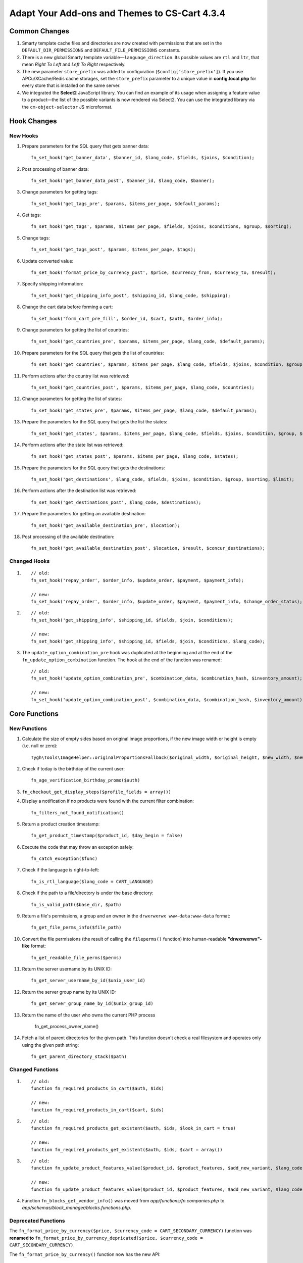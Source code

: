 **********************************************
Adapt Your Add-ons and Themes to CS-Cart 4.3.4
**********************************************

==============
Common Changes
==============

1. Smarty template cache files and directories are now created with permissions that are set in the ``DEFAULT_DIR_PERMISSIONS`` and ``DEFAULT_FILE_PERMISSIONS`` constants.

2. There is a new global Smarty template variable—``language_direction``. Its possible values are ``rtl`` and ``ltr``, that mean *Right To Left* and *Left To Right* respectively.

3. The new parameter ``store_prefix`` was added to configuration (``$config['store_prefix']``). If you use APCu/XCache/Redis cache storages, set the ``store_prefix`` parameter to a unique value in **config.local.php** for every store that is installed on the same server.

4. We integrated the **Select2** JavaScript library. You can find an example of its usage when assigning a feature value to a product—the list of the possible variants is now rendered via Select2. You can use the integrated library via the ``cm-object-selector`` JS microformat.

============
Hook Changes
============

---------
New Hooks
---------

1. Prepare parameters for the SQL query that gets banner data:: 

     fn_set_hook('get_banner_data', $banner_id, $lang_code, $fields, $joins, $condition);

2. Post processing of banner data::

     fn_set_hook('get_banner_data_post', $banner_id, $lang_code, $banner);

3. Change parameters for getting tags:: 

     fn_set_hook('get_tags_pre', $params, $items_per_page, $default_params);

4. Get tags::

     fn_set_hook('get_tags', $params, $items_per_page, $fields, $joins, $conditions, $group, $sorting);

5. Change tags::
   
     fn_set_hook('get_tags_post', $params, $items_per_page, $tags);

6. Update converted value::

     fn_set_hook('format_price_by_currency_post', $price, $currency_from, $currency_to, $result);

7. Specify shipping information::

     fn_set_hook('get_shipping_info_post', $shipping_id, $lang_code, $shipping);

8. Change the cart data before forming a cart::

     fn_set_hook('form_cart_pre_fill', $order_id, $cart, $auth, $order_info);

9. Change parameters for getting the list of countries::

     fn_set_hook('get_countries_pre', $params, $items_per_page, $lang_code, $default_params);

10. Prepare parameters for the SQL query that gets the list of countries::

      fn_set_hook('get_countries', $params, $items_per_page, $lang_code, $fields, $joins, $condition, $group, $sorting, $limit);

11. Perform actions after the country list was retrieved::

      fn_set_hook('get_countries_post', $params, $items_per_page, $lang_code, $countries);

12. Change parameters for getting the list of states::

      fn_set_hook('get_states_pre', $params, $items_per_page, $lang_code, $default_params);

13. Prepare the parameters for the SQL query that gets the list the states::

      fn_set_hook('get_states', $params, $items_per_page, $lang_code, $fields, $joins, $condition, $group, $sorting, $limit);

14. Perform actions after the state list was retrieved::

      fn_set_hook('get_states_post', $params, $items_per_page, $lang_code, $states);

15. Prepare the  parameters for the SQL query that gets the destinations::

      fn_set_hook('get_destinations', $lang_code, $fields, $joins, $condition, $group, $sorting, $limit);

16. Perform actions after the destination list was retrieved::

      fn_set_hook('get_destinations_post', $lang_code, $destinations);

17. Prepare the parameters for getting an available destination::

      fn_set_hook('get_available_destination_pre', $location);

18. Post processing of the available destination::

      fn_set_hook('get_available_destination_post', $location, $result, $concur_destinations);

-------------
Changed Hooks
-------------

1.

  ::

    // old:
    fn_set_hook('repay_order', $order_info, $update_order, $payment, $payment_info); 

    // new:
    fn_set_hook('repay_order', $order_info, $update_order, $payment, $payment_info, $change_order_status);

2.

  ::

    // old: 
    fn_set_hook('get_shipping_info', $shipping_id, $fields, $join, $conditions);

    // new:
    fn_set_hook('get_shipping_info', $shipping_id, $fields, $join, $conditions, $lang_code);

 
3. The ``update_option_combination_pre`` hook was duplicated at the beginning and at the end of the ``fn_update_option_combination`` function. The hook at the end of the function was renamed::

     // old:
     fn_set_hook('update_option_combination_pre', $combination_data, $combination_hash, $inventory_amount);

     // new:
     fn_set_hook('update_option_combination_post', $combination_data, $combination_hash, $inventory_amount);

==============
Core Functions
==============

------------- 
New Functions
-------------

1. Calculate the size of empty sides based on original image proportions, if the new image width or height is empty (i.e. null or zero)::

      Tygh\Tools\ImageHelper::originalProportionsFallback($original_width, $original_height, $new_width, $new_height, $high_precision = false)

2. Check if today is the birthday of the current user::

      fn_age_verification_birthday_promo($auth)

3. ``fn_checkout_get_display_steps($profile_fields = array())``

4. Display a notification if no products were found with the current filter combination::

      fn_filters_not_found_notification() 

5. Return a product creation timestamp::

      fn_get_product_timestamp($product_id, $day_begin = false)

6. Execute the code that may throw an exception safely:: 

      fn_catch_exception($func)

7. Check if the language is right-to-left::

      fn_is_rtl_language($lang_code = CART_LANGUAGE)

8. Check if the path to a file/directory is under the base directory::

      fn_is_valid_path($base_dir, $path)

9. Return a file's permissions, a group and an owner in the ``drwxrwxrwx www-data:www-data`` format::

      fn_get_file_perms_info($file_path)

10. Convert the file permissions (the result of calling the ``fileperms()`` function) into  human-readable **"drwxrwxrwx"-like** format::
   
      fn_get_readable_file_perms($perms)

11. Return the server username by its UNIX ID::

      fn_get_server_username_by_id($unix_user_id)

12. Return the server group name by its UNIX ID::

      fn_get_server_group_name_by_id($unix_group_id)

13. Return the name of the user who owns the current PHP process

      fn_get_process_owner_name()

14. Fetch a list of parent directories for the given path. This function doesn't check a real filesystem and operates only using the given path string::

      fn_get_parent_directory_stack($path) 

-----------------
Changed Functions
-----------------

1.

  ::

    // old:
    function fn_required_products_in_cart($auth, $ids)

    // new:
    function fn_required_products_in_cart($cart, $ids)

2.

  ::

    // old:
    function fn_required_products_get_existent($auth, $ids, $look_in_cart = true)

    // new: 
    function fn_required_products_get_existent($auth, $ids, $cart = array())

3.

  ::

    // old:
    function fn_update_product_features_value($product_id, $product_features, $add_new_variant, $lang_code)

    // new:
    function fn_update_product_features_value($product_id, $product_features, $add_new_variant, $lang_code, $params = array())

 
4. Function ``fn_blocks_get_vendor_info()`` was moved from *app/functions/fn.companies.php* to *app/schemas/block_manager/blocks.functions.php*.

--------------------
Deprecated Functions
--------------------

The ``fn_format_price_by_currency($price, $currency_code = CART_SECONDARY_CURRENCY)`` function was **renamed to** ``fn_format_price_by_currency_depricated($price, $currency_code = CART_SECONDARY_CURRENCY)``. 

The ``fn_format_price_by_currency()`` function now has the new API::

   function fn_format_price_by_currency($price, $currency_from = CART_PRIMARY_CURRENCY, $currency_to = CART_SECONDARY_CURRENCY)
   // this function converts the price from one currency to another
